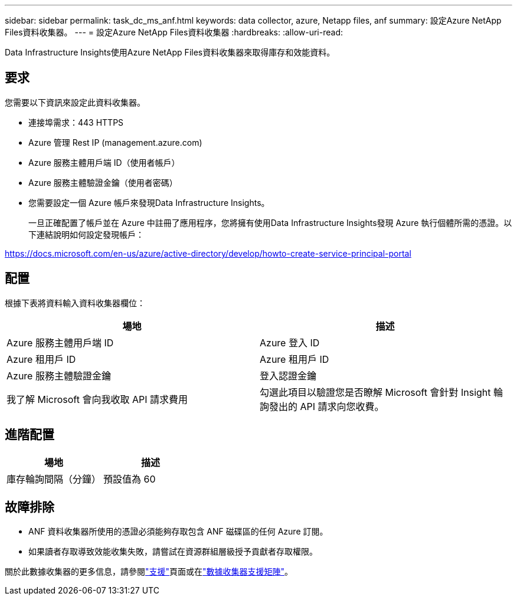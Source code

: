 ---
sidebar: sidebar 
permalink: task_dc_ms_anf.html 
keywords: data collector, azure, Netapp files, anf 
summary: 設定Azure NetApp Files資料收集器。 
---
= 設定Azure NetApp Files資料收集器
:hardbreaks:
:allow-uri-read: 


[role="lead"]
Data Infrastructure Insights使用Azure NetApp Files資料收集器來取得庫存和效能資料。



== 要求

您需要以下資訊來設定此資料收集器。

* 連接埠需求：443 HTTPS
* Azure 管理 Rest IP (management.azure.com)
* Azure 服務主體用戶端 ID（使用者帳戶）
* Azure 服務主體驗證金鑰（使用者密碼）
* 您需要設定一個 Azure 帳戶來發現Data Infrastructure Insights。
+
一旦正確配置了帳戶並在 Azure 中註冊了應用程序，您將擁有使用Data Infrastructure Insights發現 Azure 執行個體所需的憑證。以下連結說明如何設定發現帳戶：



https://docs.microsoft.com/en-us/azure/active-directory/develop/howto-create-service-principal-portal[]



== 配置

根據下表將資料輸入資料收集器欄位：

[cols="2*"]
|===
| 場地 | 描述 


| Azure 服務主體用戶端 ID | Azure 登入 ID 


| Azure 租用戶 ID | Azure 租用戶 ID 


| Azure 服務主體驗證金鑰 | 登入認證金鑰 


| 我了解 Microsoft 會向我收取 API 請求費用 | 勾選此項目以驗證您是否瞭解 Microsoft 會針對 Insight 輪詢發出的 API 請求向您收費。 
|===


== 進階配置

[cols="2*"]
|===
| 場地 | 描述 


| 庫存輪詢間隔（分鐘） | 預設值為 60 
|===


== 故障排除

* ANF 資料收集器所使用的憑證必須能夠存取包含 ANF 磁碟區的任何 Azure 訂閱。
* 如果讀者存取導致效能收集失敗，請嘗試在資源群組層級授予貢獻者存取權限。


關於此數據收集器的更多信息，請參閱link:concept_requesting_support.html["支援"]頁面或在link:reference_data_collector_support_matrix.html["數據收集器支援矩陣"]。
